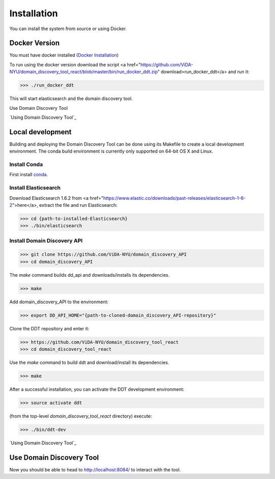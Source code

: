 Installation
============

You can install the system from source or using Docker.

Docker Version
--------------

You must have docker installed (`Docker Installation <https://docs.docker.com/engine/installation/>`_)

To run using the docker version download the script <a href="https://github.com/ViDA-NYU/domain_discovery_tool_react/blob/master/bin/run_docker_ddt.zip" download>run_docker_ddt</a> and run it:

>>> ./run_docker_ddt

This will start elasticsearch and the domain discovery tool.

Use Domain Discovery Tool

`Using Domain Discovery Tool`_

Local development
-----------------

Building and deploying the Domain Discovery Tool can be done using its Makefile to create a local development environment.  The conda build environment is currently only supported on 64-bit OS X and Linux.

Install Conda
~~~~~~~~~~~~~~

First install `conda <https://conda.io/docs/install/quick.html>`_.

Install Elasticsearch
~~~~~~~~~~~~~~~~~~~~~

Download Elasticsearch 1.6.2 from <a href="https://www.elastic.co/downloads/past-releases/elasticsearch-1-6-2">here</a>, extract the file and run Elasticsearch: 

>>> cd {path-to-installed-Elasticsearch}
>>> ./bin/elasticsearch

Install Domain Discovery API
~~~~~~~~~~~~~~~~~~~~~~~~~~~~

>>> git clone https://github.com/ViDA-NYU/domain_discovery_API
>>> cd domain_discovery_API

The `make` command builds dd_api and downloads/installs its dependencies.

>>> make


Add domain_discovery_API to the environment:

>>> export DD_API_HOME="{path-to-cloned-domain_discovery_API-repository}"

Clone the DDT repository and enter it:

>>> https://github.com/ViDA-NYU/domain_discovery_tool_react
>>> cd domain_discovery_tool_react

Use the `make` command to build ddt and download/install its dependencies.

>>> make

After a successful installation, you can activate the DDT development environment:

>>> source activate ddt

(from the top-level `domain_discovery_tool_react` directory) execute:

>>> ./bin/ddt-dev

`Using Domain Discovery Tool`_

Use Domain Discovery Tool
-------------------------

Now you should be able to head to http://localhost:8084/ to interact with the tool.
